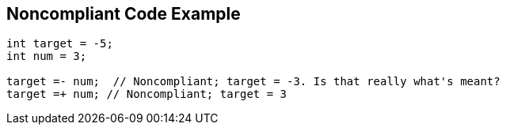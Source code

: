 == Noncompliant Code Example

[source,text]
----
int target = -5;
int num = 3;

target =- num;  // Noncompliant; target = -3. Is that really what's meant?
target =+ num; // Noncompliant; target = 3
----
